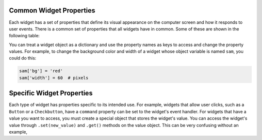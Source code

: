 ..  Copyright (C)  Brad Miller, David Ranum, Jeffrey Elkner, Peter Wentworth, Allen B. Downey, Chris
    Meyers, and Dario Mitchell.  Permission is granted to copy, distribute
    and/or modify this document under the terms of the GNU Free Documentation
    License, Version 1.3 or any later version published by the Free Software
    Foundation; with Invariant Sections being Forward, Prefaces, and
    Contributor List, no Front-Cover Texts, and no Back-Cover Texts.  A copy of
    the license is included in the section entitled "GNU Free Documentation
    License".

.. qnum::
   :prefix: gui-1-
   :start: 1

Common Widget Properties
========================

Each widget has a set of properties that define its visual appearance on the
computer screen and how it responds to user events. There is a common set
of properties that all widgets have in common. Some of these are shown in
the following table:

========================   =============================================================================
Common Widget Properties   Description
========================   =============================================================================
``bg``                     Background color.
``fg``                     Foreground color.
``width``                  Width in pixels
``height``                 Height in pixels
``text``                   Text displayed on the widget. (This
``cursor``                 The shape of the cursor when it is over the widget.
``activeforeground``       The color of the text when the widget is activated.
``borderwidth``            The size of the border in pixels.
``underline``              Make the text underlined. (Requires a underline-able font.)
``font``                   The font used for text on the widget.
``activebackground``       The color of the background when the widget is activated.
``image``                  An image to be displayed on the widget.
=======================  =============================================================================

You can treat a widget object as a dictionary and use the property names
as keys to access and change the property values. For example, to change the
background color and width of a widget whose object variable is named ``sam``,
you could do this:

.. code-block:: python

  sam['bg'] = 'red'
  sam['width'] = 60  # pixels

Specific Widget Properties
==========================

Each type of widget has properties specific to its intended use. For example,
widgets that allow user clicks, such as a ``Button`` or a ``Checkbutton``, have
a ``command`` property can be set to the widget's event handler. For widgets
that have a value you want to access, you must create a special object that
stores the widget's value. You can access the widget's value through
``.set(new_value)`` and ``.get()`` methods on the value object. This can be
very confusing without an example,

==========================   =============================================================================
Specific Widget Properties   Description
==========================   =============================================================================
``variable``                 An Tk object that will be changed by interaction with the widget.
===========================  =============================================================================

.. index:: widget properties

